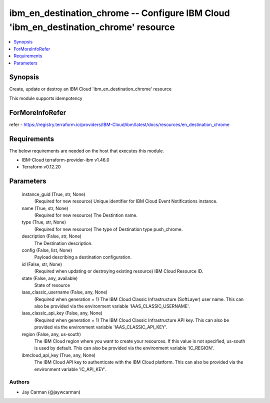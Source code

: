 
ibm_en_destination_chrome -- Configure IBM Cloud 'ibm_en_destination_chrome' resource
=====================================================================================

.. contents::
   :local:
   :depth: 1


Synopsis
--------

Create, update or destroy an IBM Cloud 'ibm_en_destination_chrome' resource

This module supports idempotency


ForMoreInfoRefer
----------------
refer - https://registry.terraform.io/providers/IBM-Cloud/ibm/latest/docs/resources/en_destination_chrome

Requirements
------------
The below requirements are needed on the host that executes this module.

- IBM-Cloud terraform-provider-ibm v1.46.0
- Terraform v0.12.20



Parameters
----------

  instance_guid (True, str, None)
    (Required for new resource) Unique identifier for IBM Cloud Event Notifications instance.


  name (True, str, None)
    (Required for new resource) The Destintion name.


  type (True, str, None)
    (Required for new resource) The type of Destination type push_chrome.


  description (False, str, None)
    The Destination description.


  config (False, list, None)
    Payload describing a destination configuration.


  id (False, str, None)
    (Required when updating or destroying existing resource) IBM Cloud Resource ID.


  state (False, any, available)
    State of resource


  iaas_classic_username (False, any, None)
    (Required when generation = 1) The IBM Cloud Classic Infrastructure (SoftLayer) user name. This can also be provided via the environment variable 'IAAS_CLASSIC_USERNAME'.


  iaas_classic_api_key (False, any, None)
    (Required when generation = 1) The IBM Cloud Classic Infrastructure API key. This can also be provided via the environment variable 'IAAS_CLASSIC_API_KEY'.


  region (False, any, us-south)
    The IBM Cloud region where you want to create your resources. If this value is not specified, us-south is used by default. This can also be provided via the environment variable 'IC_REGION'.


  ibmcloud_api_key (True, any, None)
    The IBM Cloud API key to authenticate with the IBM Cloud platform. This can also be provided via the environment variable 'IC_API_KEY'.













Authors
~~~~~~~

- Jay Carman (@jaywcarman)

